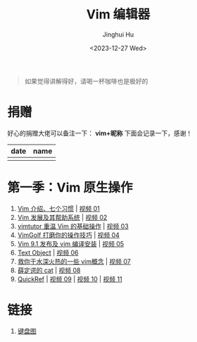 #+TITLE: Vim 编辑器
#+AUTHOR: Jinghui Hu
#+EMAIL: hujinghui@buaa.edu.cn
#+DATE: <2023-12-27 Wed>
#+STARTUP: overview num indent

#+BEGIN_QUOTE
如果觉得讲解得好，请喝一杯咖啡也是极好的
#+END_QUOTE

[[file:img/pay.jpg]]

* 捐赠
好心的捐赠大佬可以备注一下： *vim+昵称*
下面会记录一下，感谢！

| date | name |
|------+------|
|      |      |

* 第一季：Vim 原生操作
1. [[file:s1/e01.org][Vim 介绍、七个习惯]] | [[https://www.bilibili.com/video/BV1YN4y147DX][视频 01]]
2. [[file:s1/e02.org][Vim 发展及其帮助系统]] | [[https://www.bilibili.com/video/BV1va4y167jA/][视频 02]]
3. [[file:s1/e03.org][vimtutor 重温 Vim 的基础操作]] | [[https://www.bilibili.com/video/BV1gG411r71o/][视频 03]]
4. [[file:s1/e04.org][VimGolf 打磨你的操作技巧]] | [[https://www.bilibili.com/video/BV1Dw411g7ny/][视频 04]]
5. [[file:s1/e05.org][Vim 9.1 发布及 vim 编译安装]] | [[https://www.bilibili.com/video/BV1iK411s7ud/][视频 05]]
6. [[file:s1/e06.org][Text Object]] | [[https://www.bilibili.com/video/BV1ba4y127Kh/][视频 06]]
7. [[file:s1/e07.org][救你于水深火热的一些 vim概念]] | [[https://www.bilibili.com/video/BV1St4y1d74u/][视频 07]]
8. [[file:s1/e08.org][薛定谔的 cat]] | [[https://www.bilibili.com/video/BV1Rc411t7z3/][视频 08]]
9. [[file:s1/e09.org][QuickRef]] | [[https://www.bilibili.com/video/BV1ic411t7RY/][视频 09]] | [[https://www.bilibili.com/video/BV1pi4y1B7MN/][视频 10]] | [[https://www.bilibili.com/video/BV1C5411i7xC/][视频 11]]

* 链接
1. [[http://www.viemu.com/a_vi_vim_graphical_cheat_sheet_tutorial.html][键盘图]]
